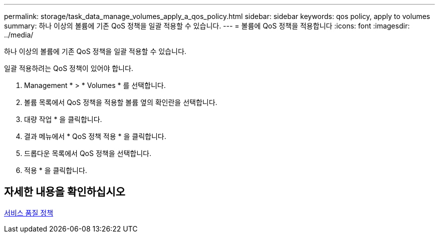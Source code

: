 ---
permalink: storage/task_data_manage_volumes_apply_a_qos_policy.html 
sidebar: sidebar 
keywords: qos policy, apply to volumes 
summary: 하나 이상의 볼륨에 기존 QoS 정책을 일괄 적용할 수 있습니다. 
---
= 볼륨에 QoS 정책을 적용합니다
:icons: font
:imagesdir: ../media/


[role="lead"]
하나 이상의 볼륨에 기존 QoS 정책을 일괄 적용할 수 있습니다.

일괄 적용하려는 QoS 정책이 있어야 합니다.

. Management * > * Volumes * 를 선택합니다.
. 볼륨 목록에서 QoS 정책을 적용할 볼륨 옆의 확인란을 선택합니다.
. 대량 작업 * 을 클릭합니다.
. 결과 메뉴에서 * QoS 정책 적용 * 을 클릭합니다.
. 드롭다운 목록에서 QoS 정책을 선택합니다.
. 적용 * 을 클릭합니다.




== 자세한 내용을 확인하십시오

xref:concept_data_manage_volumes_quality_of_service_policies.adoc[서비스 품질 정책]

